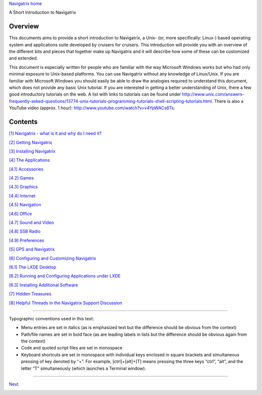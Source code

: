 `Navigatrix home <http://navigatrix.net>`__

A Short Introduction to Navigatrix

Overview
========

This documents aims to provide a short introduction to Navigatrix, a
Unix- (or, more specifically: Linux-) based operating system and
applications suite developed by cruisers for cruisers. This introduction
will provide you with an overview of the different bits and pieces that
together make up Navigatrix and it will describe how some of these can
be customized and extended.

This document is especially written for people who are familiar with the
way Microsoft Windows works but who had only minimal exposure to
Unix-based platforms. You can use Navigatrix without any knowledge of
Linux/Unix. If you are familiar with Microsoft Windows you should easily
be able to draw the analogies required to understand this document,
which does not provide any basic Unix tutorial. If you are interested in
getting a better understanding of Unix, there a few good introductory
tutorials on the web. A list with links to tutorials can be found under
`http://www.unix.com/answers-frequently-asked-questions/13774-unix-tutorials-programming-tutorials-shell-scripting-tutorials.html <http://www.unix.com/answers-frequently-asked-questions/13774-unix-tutorials-programming-tutorials-shell-scripting-tutorials.html>`__.
There is also a YouTube video (approx. 1 hour):
`http://www.youtube.com/watch?v=v4YpWACs6Ts <http://www.youtube.com/watch?v=v4YpWACs6Ts>`__.

Contents
========

`[1] Navigatrix - what is it and why do I need
it? <01_nx_what_why.html>`__

`[2] Getting Navigatrix <02_getting_nx.html>`__

`[3] Installing Navigatrix <03_installing_nx.html>`__

`[4] The Applications <04_applications.html>`__

`[4.1] Accessories <04_applications.html#subsec_appsAcecessories>`__

`[4.2] Games <04_applications.html#subsec_appsGames>`__

`[4.3] Graphics <04_applications.html#subsec_appsGraphics>`__

`[4.4] Internet <04_applications.html#subsec_appsInternet>`__

`[4.5] Navigation <04_applications.html#subsec_appsNavigation>`__

`[4.6] Office <04_applications.html#subsec_apssOffice>`__

`[4.7] Sound and Video <04_applications.html#subsec_appsSoundVideo>`__

`[4.8] SSB Radio <04_applications.html#subsec_appsSSB>`__

`[4.9] Preferences <04_applications.html#subsec_appsPreferences>`__

`[5] GPS and Navigatrix <05_gps.html>`__

`[6] Configuring and Customizing Navigatrix <06_config_nx.html>`__

`[6.1] The LXDE Desktop <06_config_nx.html#subsec_configLXDE>`__

`[6.2] Running and Configuring Applications under
LXDE <06_config_nx.html#subsec_configAppsUnderLXDE>`__

`[6.3] Installing Additional
Software <06_config_nx.html#subsec_configAddApps>`__

`[7] Hidden Treasures <07_hidden_treasures.html>`__

`[8] Helpful Threads in the Navigatrix Support
Discussion <08_nx_support_db.html>`__

--------------

Typographic conventions used in this text:

-  Menu entries are set in italics (as is emphasized text but the
   difference should be obvious from the context)
-  Path/file names are set in bold face (as are leading labels in lists
   but the difference should be obvious again from the context)
-  Code and quoted script files are set in monospace
-  Keyboard shortcuts are set in monospace with individual keys enclosed
   in square brackets and simultaneous pressing of key denoted by “+”.
   For example, [ctrl]+[alt]+[T] means pressing the three keys “ctrl”,
   “alt”, and the letter “T” simultaneously (which launches a Terminal
   window).

--------------

`Next <01_nx_what_why.html>`__

|web stats|

.. |web stats| image:: http://c.statcounter.com/8654861/0/919e11e4/1/
   :target: http://statcounter.com/free-web-stats/
